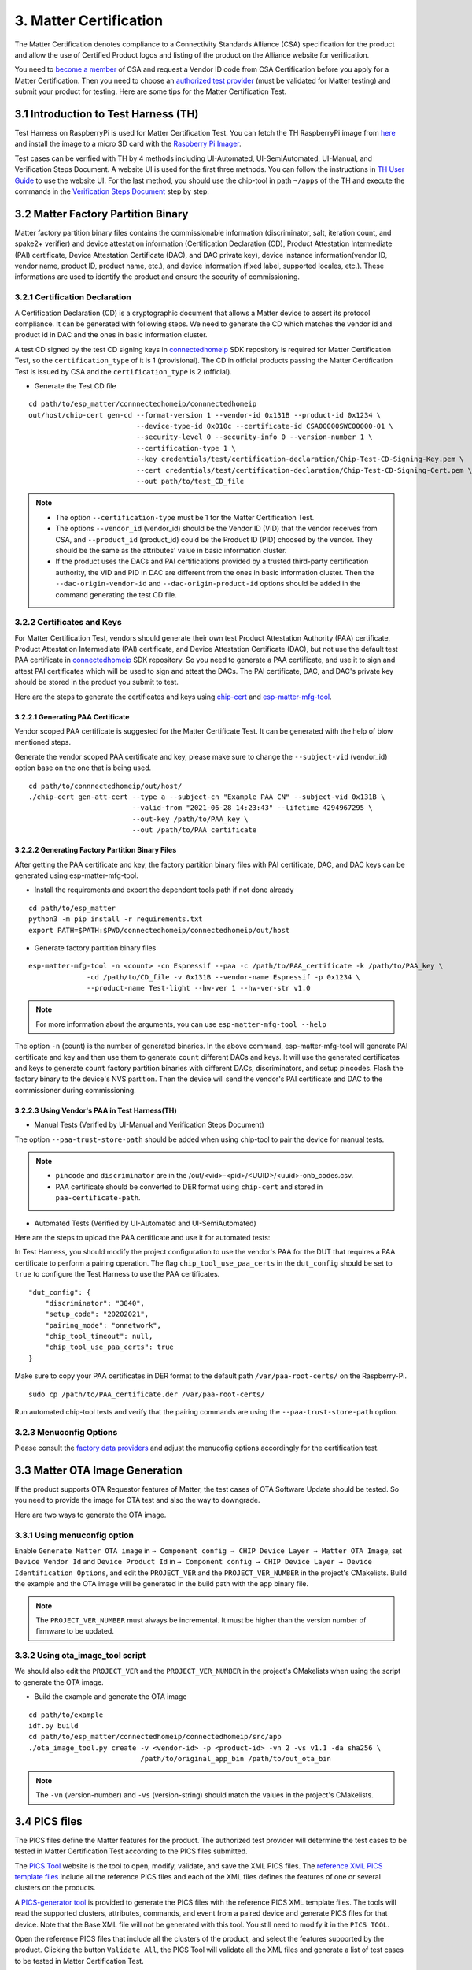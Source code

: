 3. Matter Certification
=======================

The Matter Certification denotes compliance to a Connectivity Standards Alliance (CSA) specification for the product and allow the use of Certified Product logos and listing of the product on the Alliance website for verification.

You need to `become a member <https://csa-iot.org/become-member/>`__ of CSA and request a Vendor ID code from CSA Certification before you apply for a Matter Certification. Then you need to choose an `authorized test provider <https://csa-iot.org/certification/testing-providers/>`__ (must be validated for Matter testing) and submit your product for testing. Here are some tips for the Matter Certification Test.

3.1 Introduction to Test Harness (TH)
-------------------------------------

Test Harness on RaspberryPi is used for Matter Certification Test. You can fetch the TH RaspberryPi image from `here <https://groups.csa-iot.org/wg/matter-csg/document/27406>`__ and install the image to a micro SD card with the `Raspberry Pi Imager <https://www.raspberrypi.com/software/>`__.

Test cases can be verified with TH by 4 methods including UI-Automated, UI-SemiAutomated, UI-Manual, and Verification Steps Document. A website UI is used for the first three methods. You can follow the instructions in `TH User Guide <https://groups.csa-iot.org/wg/matter-csg/document/24838>`__ to use the website UI. For the last method, you should use the chip-tool in path ``~/apps`` of the TH and execute the commands in the `Verification Steps Document <https://groups.csa-iot.org/wg/matter-csg/document/26925>`__ step by step.

3.2 Matter Factory Partition Binary
-----------------------------------

Matter factory partition binary files contains the commissionable information (discriminator, salt, iteration count, and spake2+ verifier) and device attestation information (Certification Declaration (CD), Product Attestation Intermediate (PAI) certificate, Device Attestation Certificate (DAC), and DAC private key), device instance information(vendor ID, vendor name, product ID, product name, etc.), and device information (fixed label, supported locales, etc.). These informations are used to identify the product and ensure the security of commissioning.

3.2.1 Certification Declaration
~~~~~~~~~~~~~~~~~~~~~~~~~~~~~~~

A Certification Declaration (CD) is a cryptographic document that allows a Matter device to assert its protocol compliance. It can be generated with following steps. We need to generate the CD which matches the vendor id and product id in DAC and the ones in basic information cluster.

A test CD signed by the test CD signing keys in `connectedhomeip <https://github.com/espressif/connectedhomeip/tree/master/credentials/test/certification-declaration>`__ SDK repository is required for Matter Certification Test, so the ``certification_type`` of it is 1 (provisional). The CD in official products passing the Matter Certification Test is issued by CSA and the ``certification_type`` is 2 (official).

- Generate the Test CD file

::

    cd path/to/esp_matter/connnectedhomeip/connnectedhomeip
    out/host/chip-cert gen-cd --format-version 1 --vendor-id 0x131B --product-id 0x1234 \
                              --device-type-id 0x010c --certificate-id CSA00000SWC00000-01 \
                              --security-level 0 --security-info 0 --version-number 1 \
                              --certification-type 1 \
                              --key credentials/test/certification-declaration/Chip-Test-CD-Signing-Key.pem \
                              --cert credentials/test/certification-declaration/Chip-Test-CD-Signing-Cert.pem \
                              --out path/to/test_CD_file

.. note::

    - The option ``--certification-type`` must be 1 for the Matter Certification Test.
    - The options ``--vendor_id`` (vendor_id) should be the Vendor ID (VID) that the vendor receives from CSA, and ``--product_id`` (product_id) could be the Product ID (PID) choosed by the vendor. They should be the same as the attributes' value in basic information cluster.
    - If the product uses the DACs and PAI certifications provided by a trusted third-party certification authority, the VID and PID in DAC are different from the ones in basic information cluster. Then the ``--dac-origin-vendor-id`` and ``--dac-origin-product-id`` options should be added in the command generating the test CD file.

3.2.2 Certificates and Keys
~~~~~~~~~~~~~~~~~~~~~~~~~~~

For Matter Certification Test, vendors should generate their own test Product Attestation Authority (PAA) certificate, Product Attestation Intermediate (PAI) certificate, and Device Attestation Certificate (DAC), but not use the default test PAA certificate in `connectedhomeip <https://github.com/espressif/connectedhomeip/tree/master/credentials/test/attestation>`__ SDK repository. So you need to generate a PAA certificate, and use it to sign and attest PAI certificates which will be used to sign and attest the DACs. The PAI certificate, DAC, and DAC's private key should be stored in the product you submit to test.

Here are the steps to generate the certificates and keys using `chip-cert`_ and `esp-matter-mfg-tool`_.

3.2.2.1 Generating PAA Certificate
^^^^^^^^^^^^^^^^^^^^^^^^^^^^^^^^^^

Vendor scoped PAA certificate is suggested for the Matter Certificate Test. It can be generated with the help of blow mentioned steps.

Generate the vendor scoped PAA certificate and key, please make sure to change the ``--subject-vid`` (vendor_id) option base on the one that is being used.

::

    cd path/to/connnectedhomeip/out/host/
    ./chip-cert gen-att-cert --type a --subject-cn "Example PAA CN" --subject-vid 0x131B \
                             --valid-from "2021-06-28 14:23:43" --lifetime 4294967295 \
                             --out-key /path/to/PAA_key \
                             --out /path/to/PAA_certificate

3.2.2.2 Generating Factory Partition Binary Files
^^^^^^^^^^^^^^^^^^^^^^^^^^^^^^^^^^^^^^^^^^^^^^^^^

After getting the PAA certificate and key, the factory partition binary files with PAI certificate, DAC, and DAC keys can be generated using esp-matter-mfg-tool.

- Install the requirements and export the dependent tools path if not done already

::

    cd path/to/esp_matter
    python3 -m pip install -r requirements.txt
    export PATH=$PATH:$PWD/connectedhomeip/connectedhomeip/out/host

- Generate factory partition binary files

::

    esp-matter-mfg-tool -n <count> -cn Espressif --paa -c /path/to/PAA_certificate -k /path/to/PAA_key \
                  -cd /path/to/CD_file -v 0x131B --vendor-name Espressif -p 0x1234 \
                  --product-name Test-light --hw-ver 1 --hw-ver-str v1.0

.. note::

    For more information about the arguments, you can use ``esp-matter-mfg-tool --help``

The option ``-n`` (count) is the number of generated binaries. In the above command, esp-matter-mfg-tool will generate PAI certificate and key and then use them to generate ``count`` different DACs and keys. It will use the generated certificates and keys to generate ``count`` factory partition binaries with different DACs, discriminators, and setup pincodes. Flash the factory binary to the device's NVS partition. Then the device will send the vendor's PAI certificate and DAC to the commissioner during commissioning.

3.2.2.3 Using Vendor's PAA in Test Harness(TH)
^^^^^^^^^^^^^^^^^^^^^^^^^^^^^^^^^^^^^^^^^^^^^^

- Manual Tests (Verified by UI-Manual and Verification Steps Document)

The option ``--paa-trust-store-path`` should be added when using chip-tool to pair the device for manual tests.

.. only:: esp32 or esp32s3 or esp32c3 or esp32c2 or esp32c6

   ::

      cd path/to/connnectedhomeip/out/host/
      ./chip-tool pairing ble-wifi 0x7283 <ssid> <passphrase> <setup-pin-code> <discriminator> --paa-trust-store-path <paa-certificate-path>

.. only:: esp32c6

    or

.. only:: esp32h2 or esp32c6

   ::

     cd path/to/connnectedhomeip/out/host/
     ./chip-tool pairing ble-thread 0x7283 hex:<thread-dataset> <setup-pin-code> <discriminator> --paa-trust-store-path <paa-certificate-path>

.. note::

    - ``pincode`` and ``discriminator`` are in the /out/<vid>-<pid>/<UUID>/<uuid>-onb_codes.csv.
    - PAA certificate should be converted to DER format using ``chip-cert`` and stored in ``paa-certificate-path``.

- Automated Tests (Verified by UI-Automated and UI-SemiAutomated)

Here are the steps to upload the PAA certificate and use it for automated tests:

In Test Harness, you should modify the project configuration to use the vendor's PAA for the DUT that requires a PAA certificate to perform a pairing operation. The flag ``chip_tool_use_paa_certs`` in the ``dut_config`` should be set to ``true`` to configure the Test Harness to use the PAA certificates.

::

    "dut_config": {
        "discriminator": "3840",
        "setup_code": "20202021",
        "pairing_mode": "onnetwork",
        "chip_tool_timeout": null,
        "chip_tool_use_paa_certs": true
    }

Make sure  to copy your PAA certificates in DER format to the default path ``/var/paa-root-certs/`` on the Raspberry-Pi.

::

    sudo cp /path/to/PAA_certificate.der /var/paa-root-certs/

Run automated chip-tool tests and verify that the pairing commands are using the ``--paa-trust-store-path`` option.

3.2.3 Menuconfig Options
~~~~~~~~~~~~~~~~~~~~~~~~

Please consult the `factory data providers <./developing.html#factory-data-providers>`__ and adjust the menucofig options accordingly for the certification test.

3.3 Matter OTA Image Generation
-------------------------------

If the product supports OTA Requestor features of Matter, the test cases of OTA Software Update should be tested. So you need to provide the image for OTA test and also the way to downgrade.

Here are two ways to generate the OTA image.

3.3.1 Using menuconfig option
~~~~~~~~~~~~~~~~~~~~~~~~~~~~~

Enable ``Generate Matter OTA image`` in ``→ Component config → CHIP Device Layer → Matter OTA Image``, set ``Device Vendor Id`` and ``Device Product Id`` in ``→ Component config → CHIP Device Layer → Device Identification Options``, and edit the ``PROJECT_VER`` and the ``PROJECT_VER_NUMBER`` in the project's CMakelists. Build the example and the OTA image will be generated in the build path with the app binary file.

.. note::

   The ``PROJECT_VER_NUMBER`` must always be incremental. It must be higher than the version number of firmware to be updated.

3.3.2 Using ota_image_tool script
~~~~~~~~~~~~~~~~~~~~~~~~~~~~~~~~~

We should also edit the ``PROJECT_VER`` and the ``PROJECT_VER_NUMBER`` in the project's CMakelists when using the script to generate the OTA image.

- Build the example and generate the OTA image

::

    cd path/to/example
    idf.py build
    cd path/to/esp_matter/connectedhomeip/connectedhomeip/src/app
    ./ota_image_tool.py create -v <vendor-id> -p <product-id> -vn 2 -vs v1.1 -da sha256 \
                               /path/to/original_app_bin /path/to/out_ota_bin

.. note::

    The ``-vn`` (version-number) and ``-vs`` (version-string) should match the values in the project's CMakelists.

3.4 PICS files
--------------

The PICS files define the Matter features for the product. The authorized test provider will determine the test cases to be tested in Matter Certification Test according to the PICS files submitted.

The `PICS Tool <https://picstool.csa-iot.org/>`__ website is the tool to open, modify, validate, and save the XML PICS files. The `reference XML PICS template files <https://groups.csa-iot.org/wg/matter-csg/document/26122>`__ include all the reference PICS files and each of the XML files defines the features of one or several clusters on the products.

A `PICS-generator tool <https://github.com/espressif/connectedhomeip/tree/master/src/tools/PICS-generator>`__ is provided to generate the PICS files with the reference PICS XML template files. The tools will read the supported clusters, attributes, commands, and event from a paired device and generate PICS files for that device. Note that the Base XML file will not be generated with this tool. You still need to modify it in the ``PICS TOOL``.

Open the reference PICS files that include all the clusters of the product, and select the features supported by the product. Clicking the button ``Validate All``, the PICS Tool will validate all the XML files and generate a list of test cases to be tested in Matter Certification Test.

3.5 Route Information Option (RIO) notes
----------------------------------------

For Wi-Fi products using LwIP, TC-SC-4.9 should be tested in order to verify that the product can receive Router Advertisement (RA) message with RIO and add route table that indicates whether the prefix can be reached by way of the router. It can be tested with a Thread Border Router (BR) which sends RA message periodically and a Thread End Device that is used to verify the Wi-Fi product can reach the Thread network via Thread BR. Some Wi-Fi Routers might have the issue that they cannot forward RA message sent by the Thread BR, so please use a Wi-Fi Router that can forward RA message when you are testing TC-SC-4.9.

Here are the steps to set up the Thread BR and Thread End Device. You should prepare 2 Radio Co-Processors (RCP) to set up the `ot-br-posix <https://github.com/openthread/ot-br-posix>`__ and `ot-cli-posix <https://github.com/openthread/openthread/tree/main/examples/apps/cli>`__. The `RCP on ESP32-H2 <https://github.com/espressif/esp-idf/tree/master/examples/openthread/ot_rcp>`__ is suggested to be used here. And you can also use other platforms (such as nrf52840, efr32, etc.) as the RCPs.

3.5.1 Setup Thread BR
~~~~~~~~~~~~~~~~~~~~~

The otbr-posix can be run on RaspberryPi or Ubuntu machine. Connecting an RCP to the host, the port ``RCP_PORT1`` for it will be ``/dev/ttyUSBX`` or ``/dev/ttyACMX``.

- Build the otbr-posix on the host

::

    git clone https://github.com/openthread/ot-br-posix
    cd ot-br-posix
    ./script/bootstrap
    ./script/setup

Then the otbr-posix will be built and a service named otbr-agent will be created on the host. You can disable the service and start the otbr-posix manually.

::

    sudo systemctl disable otbr-agent.service
    sudo ./build/otbr/src/agent/otbr-agent -I wpan0 -B eth0 -v spinel+hdlc+uart://{RCP_PORT1}

In the above commands:

- ``wpan0`` is the infra network interface. The network interface named wpan0 will be created on the host as the thread network interface.

- ``eth0`` is the backbone network interface, which is always the ethernet or wifi network interface on the host, please ensure that the backbone network interface is connected to the AP which the Wi-Fi product is also connected to.

- ``RCP_PORT1`` is the port of RCP for Thread BR.

The otbr-posix is running on the host now. Open another terminal, start console for otbr-posix, form Thread network, and get dataset.

::

    sudo ot-ctl
    > ifconfig up
    > thread start
    > dataset active -x

Please record the dataset you get with the last command, it will be used by otcli-posix to join the BR’s network in the next step.

3.5.2 Setup Thread End Device
~~~~~~~~~~~~~~~~~~~~~~~~~~~~~

We use the Posix Thread Command-Line Interface (CLI) as the Thread End Device. Connect another RCP to the host and get the port `RCP_PORT2` for it.

- Build the otcli on the host

::

    git clone --recursive https://github.com/openthread/openthread.git
    cd openthread/
    ./script/bootstrap
    ./bootstrap
    ./script/cmake-build posix
    ./build/posix/src/posix/ot-cli 'spinel+hdlc+uart:///dev/{RCP_PORT2}?uart-baudrate=115200' -v

The console for the ot-cli will be started. Connect the ot-cli to the otbr’s Thread network with the dataset you got in the above step.

::

    > dataset set active <PROVIDE THE DATASET OF THE BR THAT YOU NEED TO JOIN>
    > dataset commit active
    > ifconfig up
    > thread start
    > srp client autostart enable

In the console of ot-cli, discover the product IP address.

::

    > dns service 177AC531F48BE736-0000000000000190 _matter._tcp.default.service.arpa.
    DNS service resolution response for 177AC531F48BE736-0000000000000190 for service _matter._tcp.default.service.arpa.
    Port:5540, Priority:0, Weight:0, TTL:6913
    Host:72FF282E7739731F.default.service.arpa.
    HostAddress:fd11:66:0:0:22ae:27fe:13ac:54df TTL:6915
    TXT:[SII=35303030, SAI=333030, T=30] TTL:6913

.. note::

   ``177AC531F48BE736-0000000000000190`` can be get with command ``avahi-browse -rt _matter._tcp``. ``177AC531F48BE736`` is the compressed Fabric ID and ``0000000000000190`` is the node ID.

Ping the IP address of the Wi-Fi device.

::

    > ping fd11:66:0:0:22ae:27fe:13ac:54df
    16 bytes from fd11:66:0:0:22ae:27fe:13ac:54df : icmp_seq=2 hlim=64 time=14ms
    1 packets transmitted, 1 packets received. Packet loss = 0.0%. Round-trip min/avg/max = 14/14.0/14 ms.
    Done

The ping command should be successful.

3.6 FW/SDK configuration notes
------------------------------

- ``Enable OTA Requestor`` in ``→ Component config → CHIP Core → System Options``

  The option to enable OTA requestor. This option should be enabled if the OTA requestor feature is selected in PICS files.

- ``Enable Extended discovery Support`` in ``→ Component config → CHIP Device Layer → General Options``

  This option should be enabled if the PICS option ``MCORE.DD.EXTENDED_DISCOVERY`` is selected.

- ``Enable Device type in commissionable node discovery`` in ``→ Component config → CHIP Device Layer → General Options``

  This option should be enabled if the PICS option ``MCORE.SC.EXTENDED_DISCOVERY`` is selected.

- ``LOG_DEFAULT_LEVEL`` in ``→ Component config → Log output``

  It is suggested to set log level to ``No output`` for passing the test cases of OnOff, LevelControl, and ColorControl clusters. Here is `related issue <https://github.com/CHIP-Specifications/chip-test-plans/issues/2332>`__.

3.7 Appendix FAQs
-----------------

Here are some issues that you might meet in Matter Certification Test and quick solutions for them.

- ``TC-CNET-3.11``

  No response on step 7 is expected (`Related issue <https://github.com/CHIP-Specifications/chip-test-plans/issues/1947>`__).

  All the NetworkCommissioning commands are fail-safe required. If the commands fail with a ``FAILSAFE_REQUIRED`` status code. You need to send ``arm-fail-safe`` command and then send the NetworkCommissioning commands.

.. _`esp-matter-mfg-tool`: https://github.com/espressif/esp-matter-tools/tree/main/mfg_tool
.. _`chip-cert`: https://github.com/espressif/connectedhomeip/tree/master/src/tools/chip-cert/README.md

